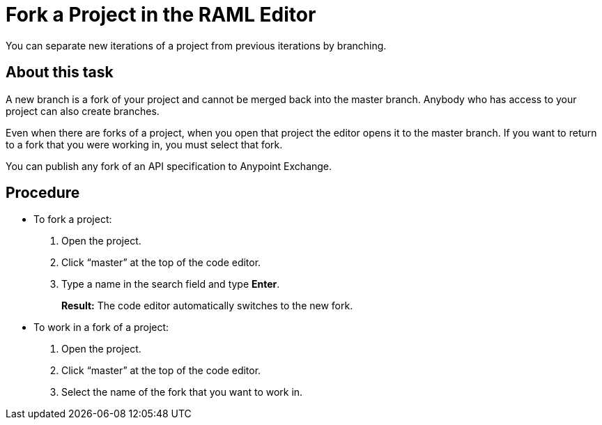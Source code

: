 = Fork a Project in the RAML Editor

You can separate new iterations of a project from previous iterations by branching.

== About this task

A new branch is a fork of your project and cannot be merged back into the master branch. Anybody who has access to your project can also create branches.

Even when there are forks of a project, when you open that project the editor opens it to the master branch. If you want to return to a fork that you were working in, you must select that fork.

You can publish any fork of an API specification to Anypoint Exchange.

== Procedure

* To fork a project:
+
. Open the project.
. Click “master” at the top of the code editor.
. Type a name in the search field and type *Enter*.
+
*Result:* The code editor automatically switches to the new fork.

* To work in a fork of a project:
+
. Open the project.
. Click “master” at the top of the code editor.
. Select the name of the fork that you want to work in.
